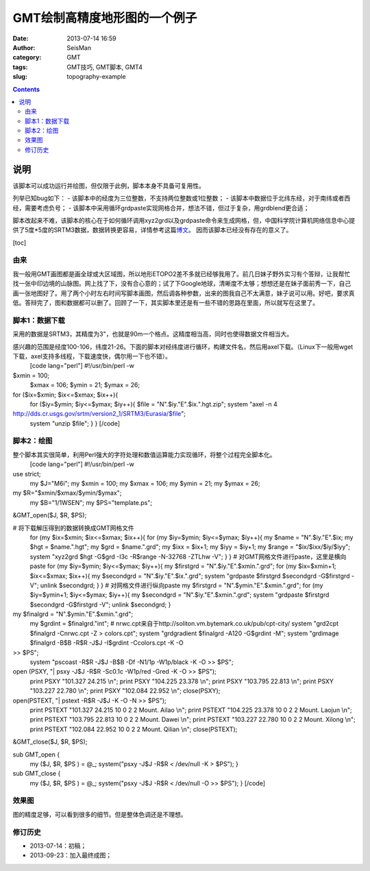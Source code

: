 GMT绘制高精度地形图的一个例子
#############################

:date: 2013-07-14 16:59
:author: SeisMan
:category: GMT
:tags: GMT技巧, GMT脚本, GMT4
:slug: topography-example

.. contents::

说明
====
该脚本可以成功运行并绘图，但仅限于此例，脚本本身不具备可复用性。

列举已知bug如下：
- 该脚本中的经度为三位整数，不支持两位整数或1位整数；
- 该脚本中数据位于北纬东经，对于南纬或者西经，需要考虑负号；
- 该脚本中采用循环grdpaste实现网格合并，想法不错，但过于复杂，用grdblend更合适；

脚本改起来不难，该脚本的核心在于如何循环调用xyz2grd以及grdpaste命令来生成网格，但，中国科学院计算机网络信息中心提供了5度*5度的SRTM3数据，数据转换更容易，详情参考这篇\ `博文`_\ 。 因而该脚本已经没有存在的意义了。

.. raw:: html

   </div>

[toc]

由来
~~~~

我一般用GMT画图都是画全球或大区域图，所以地形ETOPO2差不多就已经够我用了。前几日妹子野外实习有个答辩，让我帮忙找一张中印边境的山脉图。网上找了下，没有合心意的；试了下Google地球，清晰度不太够；想想还是在妹子面前秀一下，自己画一张地图好了。用了两个小时左右时间写脚本画图，然后调各种参数，出来的图我自己不太满意，妹子说可以用。好吧，要求真低。答辩完了，图和数据都可以删了。回顾了一下，其实脚本里还是有一些不错的思路在里面，所以就写在这里了。

脚本1：数据下载
~~~~~~~~~~~~~~

采用的数据是SRTM3，其精度为3"，也就是90m一个格点。这精度相当高，同时也使得数据文件相当大。

感兴趣的范围是经度100-106，纬度21-26。下面的脚本对经纬度进行循环，构建文件名，然后用axel下载。（Linux下一般用wget下载，axel支持多线程，下载速度快，偶尔用一下也不错）。
 [code lang="perl"]
 #!/usr/bin/perl -w

$xmin = 100;
 $xmax = 106;
 $ymin = 21;
 $ymax = 26;

for ($ix=$xmin; $ix<=$xmax; $ix++){
 for ($iy=$ymin; $iy<=$ymax; $iy++){
 $file = "N".$iy."E".$ix.".hgt.zip";
 system "axel -n 4
http://dds.cr.usgs.gov/srtm/version2\_1/SRTM3/Eurasia/$file";
 system "unzip $file";
 }
 }
 [/code]

脚本2：绘图
~~~~~~~~~~

整个脚本其实很简单，利用Perl强大的字符处理和数值运算能力实现循环，将整个过程完全脚本化。
 [code lang="perl"]
 #!/usr/bin/perl -w

use strict;
 my $J="M6i";
 my $xmin = 100;
 my $xmax = 106;
 my $ymin = 21;
 my $ymax = 26;

my $R="$xmin/$xmax/$ymin/$ymax";
 my $B="1/1WSEN";
 my $PS="template.ps";

&GMT\_open($J, $R, $PS);

# 将下载解压得到的数据转换成GMT网格文件
 for (my $ix=$xmin; $ix<=$xmax; $ix++){
 for (my $iy=$ymin; $iy<=$ymax; $iy++){
 my $name = "N".$iy."E".$ix;
 my $hgt = $name.".hgt";
 my $grd = $name.".grd";
 my $ixx = $ix+1;
 my $iyy = $iy+1;
 my $range = "$ix/$ixx/$iy/$iyy";
 system "xyz2grd $hgt -G$grd -I3c -R$range -N-32768 -ZTLhw -V";
 }
 }
 # 对GMT网格文件进行paste，这里是横向paste
 for (my $iy=$ymin; $iy<=$ymax; $iy++){
 my $firstgrd = "N".$iy."E".$xmin.".grd";
 for (my $ix=$xmin+1; $ix<=$xmax; $ix++){
 my $secondgrd = "N".$iy."E".$ix.".grd";
 system "grdpaste $firstgrd $secondgrd -G$firstgrd -V";
 unlink $secondgrd;
 }
 }
 # 对网格文件进行纵向paste
 my $firstgrd = "N".$ymin."E".$xmin.".grd";
 for (my $iy=$ymin+1; $iy<=$ymax; $iy++){
 my $secondgrd = "N".$iy."E".$xmin.".grd";
 system "grdpaste $firstgrd $secondgrd -G$firstgrd -V";
 unlink $secondgrd;
 }

my $finalgrd = "N".$ymin."E".$xmin.".grd";
 my $grdint = $finalgrd."int";
 # nrwc.cpt来自于http://soliton.vm.bytemark.co.uk/pub/cpt-city/
 system "grd2cpt $finalgrd -Cnrwc.cpt -Z > colors.cpt";
 system "grdgradient $finalgrd -A120 -G$grdint -M";
 system "grdimage $finalgrd -B$B -R$R -J$J -I$grdint -Ccolors.cpt -K -O
>> $PS";
 system "pscoast -R$R -J$J -B$B -Df -N1/1p -W1p/black -K -O >> $PS";

open (PSXY, "\| psxy -J$J -R$R -Sc0.1c -W1p/red -Gred -K -O >> $PS");
 print PSXY "101.327 24.215 \\n";
 print PSXY "104.225 23.378 \\n";
 print PSXY "103.795 22.813 \\n";
 print PSXY "103.227 22.780 \\n";
 print PSXY "102.084 22.952 \\n";
 close(PSXY);

open(PSTEXT, "\| pstext -R$R -J$J -K -O -N >> $PS");
 print PSTEXT "101.327 24.215 10 0 2 2 Mount. Ailao \\n";
 print PSTEXT "104.225 23.378 10 0 2 2 Mount. Laojun \\n";
 print PSTEXT "103.795 22.813 10 0 2 2 Mount. Dawei \\n";
 print PSTEXT "103.227 22.780 10 0 2 2 Mount. Xilong \\n";
 print PSTEXT "102.084 22.952 10 0 2 2 Mount. Qilian \\n";
 close(PSTEXT);

&GMT\_close($J, $R, $PS);

sub GMT\_open {
 my ($J, $R, $PS ) = @\_;
 system("psxy -J$J -R$R < /dev/null -K > $PS");
 }

sub GMT\_close {
 my ($J, $R, $PS ) = @\_;
 system("psxy -J$J -R$R < /dev/null -O >> $PS");
 }
 [/code]

效果图
~~~~~~

图的精度足够，可以看到很多的细节。但是整体色调还是不理想。

.. figure:: http://ww2.sinaimg.cn/large/c27c15bejw1e8w9zn2kybj21kw1e2kjl.jpg
   :align: center
   :alt: 

修订历史
~~~~~~~~

-  2013-07-14：初稿；
-  2013-09-23：加入最终成图；

.. _博文: http://seisman.info/srtm.html
